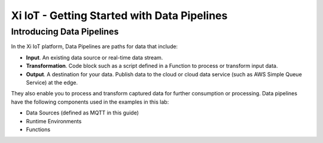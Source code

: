 --------------------------------------------
Xi IoT - Getting Started with Data Pipelines
--------------------------------------------

Introducing Data Pipelines
###############################

In the Xi IoT platform, Data Pipelines are paths for data that include:

-  **Input**. An existing data source or real-time data stream.

-  **Transformation**. Code block such as a script defined in a Function to process or transform input data.

-  **Output**. A destination for your data. Publish data to the cloud or cloud data service (such as AWS Simple  Queue Service) at the edge.

They also enable you to process and transform captured data for further consumption or processing.
Data pipelines have the following components used in the examples in this lab:

-  Data Sources (defined as MQTT in this guide)

-  Runtime Environments

-  Functions
